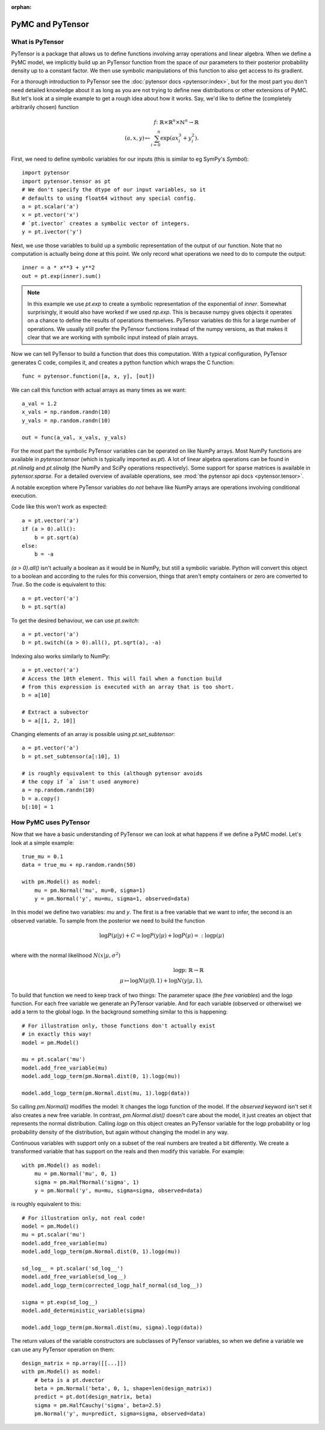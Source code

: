 :orphan:

..
    _href from docs/source/index.rst

=================
PyMC and PyTensor
=================

What is PyTensor
================

PyTensor is a package that allows us to define functions involving array
operations and linear algebra. When we define a PyMC model, we implicitly
build up an PyTensor function from the space of our parameters to
their posterior probability density up to a constant factor. We then use
symbolic manipulations of this function to also get access to its gradient.

For a thorough introduction to PyTensor see the
:doc:`pytensor docs <pytensor:index>`,
but for the most part you don't need detailed knowledge about it as long
as you are not trying to define new distributions or other extensions
of PyMC. But let's look at a simple example to get a rough
idea about how it works. Say, we'd like to define the (completely
arbitrarily chosen) function

.. math::

  f\colon \mathbb{R} \times \mathbb{R}^n \times \mathbb{N}^n \to \mathbb{R}\\
  (a, x, y) \mapsto \sum_{i=0}^{n} \exp(ax_i^3 + y_i^2).


First, we need to define symbolic variables for our inputs (this
is similar to eg SymPy's `Symbol`)::

    import pytensor
    import pytensor.tensor as pt
    # We don't specify the dtype of our input variables, so it
    # defaults to using float64 without any special config.
    a = pt.scalar('a')
    x = pt.vector('x')
    # `pt.ivector` creates a symbolic vector of integers.
    y = pt.ivector('y')

Next, we use those variables to build up a symbolic representation
of the output of our function. Note that no computation is actually
being done at this point. We only record what operations we need to
do to compute the output::

    inner = a * x**3 + y**2
    out = pt.exp(inner).sum()

.. note::

   In this example we use `pt.exp` to create a symbolic representation
   of the exponential of `inner`. Somewhat surprisingly, it
   would also have worked if we used `np.exp`. This is because numpy
   gives objects it operates on a chance to define the results of
   operations themselves. PyTensor variables do this for a large number
   of operations. We usually still prefer the PyTensor
   functions instead of the numpy versions, as that makes it clear that
   we are working with symbolic input instead of plain arrays.

Now we can tell PyTensor to build a function that does this computation.
With a typical configuration, PyTensor generates C code, compiles it,
and creates a python function which wraps the C function::

    func = pytensor.function([a, x, y], [out])

We can call this function with actual arrays as many times as we want::

    a_val = 1.2
    x_vals = np.random.randn(10)
    y_vals = np.random.randn(10)

    out = func(a_val, x_vals, y_vals)

For the most part the symbolic PyTensor variables can be operated on
like NumPy arrays. Most NumPy functions are available in `pytensor.tensor`
(which is typically imported as `pt`). A lot of linear algebra operations
can be found in `pt.nlinalg` and `pt.slinalg` (the NumPy and SciPy
operations respectively). Some support for sparse matrices is available
in `pytensor.sparse`. For a detailed overview of available operations,
see :mod:`the pytensor api docs <pytensor.tensor>`.

A notable exception where PyTensor variables do *not* behave like
NumPy arrays are operations involving conditional execution.

Code like this won't work as expected::

    a = pt.vector('a')
    if (a > 0).all():
        b = pt.sqrt(a)
    else:
        b = -a

`(a > 0).all()` isn't actually a boolean as it would be in NumPy, but
still a symbolic variable. Python will convert this object to a boolean
and according to the rules for this conversion, things that aren't empty
containers or zero are converted to `True`. So the code is equivalent
to this::

    a = pt.vector('a')
    b = pt.sqrt(a)

To get the desired behaviour, we can use `pt.switch`::

    a = pt.vector('a')
    b = pt.switch((a > 0).all(), pt.sqrt(a), -a)

Indexing also works similarly to NumPy::

    a = pt.vector('a')
    # Access the 10th element. This will fail when a function build
    # from this expression is executed with an array that is too short.
    b = a[10]

    # Extract a subvector
    b = a[[1, 2, 10]]

Changing elements of an array is possible using `pt.set_subtensor`::

    a = pt.vector('a')
    b = pt.set_subtensor(a[:10], 1)

    # is roughly equivalent to this (although pytensor avoids
    # the copy if `a` isn't used anymore)
    a = np.random.randn(10)
    b = a.copy()
    b[:10] = 1

How PyMC uses PyTensor
====================

Now that we have a basic understanding of PyTensor we can look at what
happens if we define a PyMC model. Let's look at a simple example::

    true_mu = 0.1
    data = true_mu + np.random.randn(50)

    with pm.Model() as model:
        mu = pm.Normal('mu', mu=0, sigma=1)
        y = pm.Normal('y', mu=mu, sigma=1, observed=data)

In this model we define two variables: `mu` and `y`. The first is
a free variable that we want to infer, the second is an observed
variable. To sample from the posterior we need to build the function

.. math::

   \log P(μ|y) + C = \log P(y|μ) + \log P(μ) =: \text{logp}(μ)\\

where with the normal likelihood :math:`N(x|μ,σ^2)`

.. math::

    \text{logp}\colon \mathbb{R} \to \mathbb{R}\\
    μ \mapsto \log N(μ|0, 1) + \log N(y|μ, 1),

To build that function we need to keep track of two things: The parameter
space (the *free variables*) and the logp function. For each free variable
we generate an PyTensor variable. And for each variable (observed or otherwise)
we add a term to the global logp. In the background something similar to
this is happening::

    # For illustration only, those functions don't actually exist
    # in exactly this way!
    model = pm.Model()

    mu = pt.scalar('mu')
    model.add_free_variable(mu)
    model.add_logp_term(pm.Normal.dist(0, 1).logp(mu))

    model.add_logp_term(pm.Normal.dist(mu, 1).logp(data))

So calling `pm.Normal()` modifies the model: It changes the logp function
of the model. If the `observed` keyword isn't set it also creates a new
free variable. In contrast, `pm.Normal.dist()` doesn't care about the model,
it just creates an object that represents the normal distribution. Calling
`logp` on this object creates an PyTensor variable for the logp probability
or log probability density of the distribution, but again without changing
the model in any way.

Continuous variables with support only on a subset of the real numbers
are treated a bit differently. We create a transformed variable
that has support on the reals and then modify this variable. For
example::

    with pm.Model() as model:
        mu = pm.Normal('mu', 0, 1)
        sigma = pm.HalfNormal('sigma', 1)
        y = pm.Normal('y', mu=mu, sigma=sigma, observed=data)

is roughly equivalent to this::

    # For illustration only, not real code!
    model = pm.Model()
    mu = pt.scalar('mu')
    model.add_free_variable(mu)
    model.add_logp_term(pm.Normal.dist(0, 1).logp(mu))

    sd_log__ = pt.scalar('sd_log__')
    model.add_free_variable(sd_log__)
    model.add_logp_term(corrected_logp_half_normal(sd_log__))

    sigma = pt.exp(sd_log__)
    model.add_deterministic_variable(sigma)

    model.add_logp_term(pm.Normal.dist(mu, sigma).logp(data))

The return values of the variable constructors are subclasses
of PyTensor variables, so when we define a variable we can use any
PyTensor operation on them::

    design_matrix = np.array([[...]])
    with pm.Model() as model:
        # beta is a pt.dvector
        beta = pm.Normal('beta', 0, 1, shape=len(design_matrix))
        predict = pt.dot(design_matrix, beta)
        sigma = pm.HalfCauchy('sigma', beta=2.5)
        pm.Normal('y', mu=predict, sigma=sigma, observed=data)
